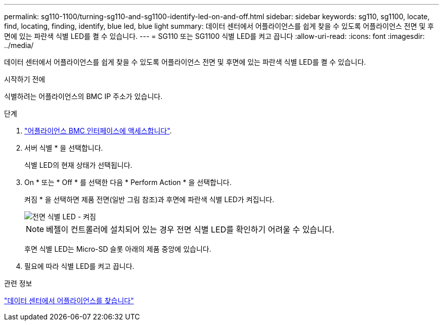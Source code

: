 ---
permalink: sg110-1100/turning-sg110-and-sg1100-identify-led-on-and-off.html 
sidebar: sidebar 
keywords: sg110, sg1100, locate, find, locating, finding, identify, blue led, blue light 
summary: 데이터 센터에서 어플라이언스를 쉽게 찾을 수 있도록 어플라이언스 전면 및 후면에 있는 파란색 식별 LED를 켤 수 있습니다. 
---
= SG110 또는 SG1100 식별 LED를 켜고 끕니다
:allow-uri-read: 
:icons: font
:imagesdir: ../media/


[role="lead"]
데이터 센터에서 어플라이언스를 쉽게 찾을 수 있도록 어플라이언스 전면 및 후면에 있는 파란색 식별 LED를 켤 수 있습니다.

.시작하기 전에
식별하려는 어플라이언스의 BMC IP 주소가 있습니다.

.단계
. link:../installconfig/accessing-bmc-interface.html["어플라이언스 BMC 인터페이스에 액세스합니다"].
. 서버 식별 * 을 선택합니다.
+
식별 LED의 현재 상태가 선택됩니다.

. On * 또는 * Off * 를 선택한 다음 * Perform Action * 을 선택합니다.
+
켜짐 * 을 선택하면 제품 전면(일반 그림 참조)과 후면에 파란색 식별 LED가 켜집니다.

+
image::../media/sgf6112_front_panel_service_led_on.png[전면 식별 LED - 켜짐]

+

NOTE: 베젤이 컨트롤러에 설치되어 있는 경우 전면 식별 LED를 확인하기 어려울 수 있습니다.

+
후면 식별 LED는 Micro-SD 슬롯 아래의 제품 중앙에 있습니다.

. 필요에 따라 식별 LED를 켜고 끕니다.


.관련 정보
link:locating-sg110-and-sg1100-in-data-center.html["데이터 센터에서 어플라이언스를 찾습니다"]
